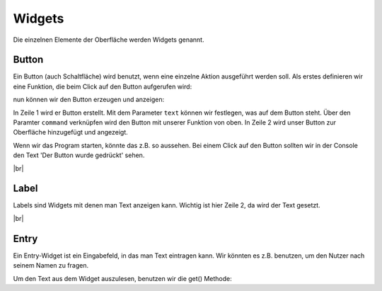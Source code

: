 Widgets
-------

Die einzelnen Elemente der Oberfläche werden Widgets genannt.

Button
^^^^^^

Ein Button (auch Schaltfläche) wird benutzt, wenn eine einzelne Aktion ausgeführt werden soll.
Als erstes definieren wir eine Funktion, die beim Click auf den Button aufgerufen wird:

.. code-block:: python
    :linenos:

    def button_clicked():
        print("Der Button wurde gedrückt")

nun können wir den Button erzeugen und anzeigen:

.. code-block:: python
    :linenos:

    button = Button(master=fenster, text="Drück mich!", command=button_clicked)
    button.pack()

In Zeile 1 wird er Button erstellt. Mit dem Parameter ``text`` können wir festlegen, was auf dem Button steht. Über den Paramter ``command`` verknüpfen wird den Button mit unserer Funktion von oben.
In Zeile 2 wird unser Button zur Oberfläche hinzugefügt und angezeigt. 

.. image:: button.png
    :align: right

Wenn wir das Program starten, könnte das z.B. so aussehen.
Bei einem Click auf den Button sollten wir in der Console den Text 'Der Button wurde gedrückt' sehen.

|br|


Label
^^^^^

.. image:: label.png
    :align: right

Labels sind Widgets mit denen man Text anzeigen kann. Wichtig ist hier Zeile 2, da wird der Text gesetzt.

.. code-block:: python
    :linenos:

    label = Label(master=fenster)
    label.config(text="Ich bin ein Label")
    label.pack()

|br|


Entry
^^^^^

.. image:: entry.png
    :align: right

Ein Entry-Widget ist ein Eingabefeld, in das man Text eintragen kann. Wir könnten es z.B. benutzen, um den Nutzer nach seinem Namen zu fragen.

.. code-block:: python
    :linenos:

    eingabe_feld = Entry(master=fenster)
    eingabe_feld.pack()

Um den Text aus dem Widget auszulesen, benutzen wir die get() Methode:

.. code-block:: python
    :linenos:

    eingabe = eingabe_feld.get()
    print(eingabe)
